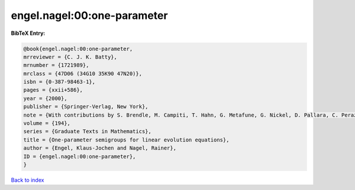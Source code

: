engel.nagel:00:one-parameter
============================

.. :cite:t:`engel.nagel:00:one-parameter`

.. bibliography:: ../../All.bib

**BibTeX Entry:**

.. code-block:: bibtex

   @book{engel.nagel:00:one-parameter,
   mrreviewer = {C. J. K. Batty},
   mrnumber = {1721989},
   mrclass = {47D06 (34G10 35K90 47N20)},
   isbn = {0-387-98463-1},
   pages = {xxii+586},
   year = {2000},
   publisher = {Springer-Verlag, New York},
   note = {With contributions by S. Brendle, M. Campiti, T. Hahn, G. Metafune, G. Nickel, D. Pallara, C. Perazzoli, A. Rhandi, S. Romanelli and R. Schnaubelt},
   volume = {194},
   series = {Graduate Texts in Mathematics},
   title = {One-parameter semigroups for linear evolution equations},
   author = {Engel, Klaus-Jochen and Nagel, Rainer},
   ID = {engel.nagel:00:one-parameter},
   }

`Back to index <../index>`_
